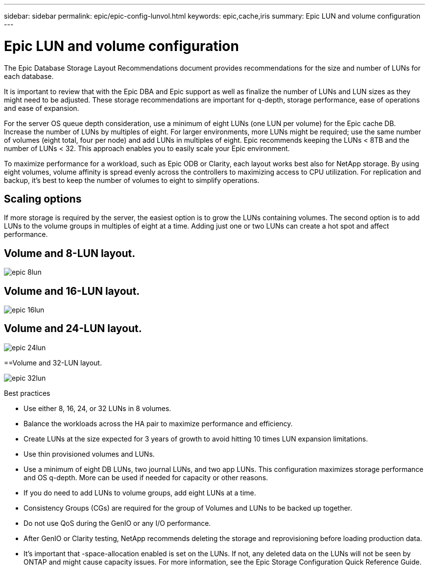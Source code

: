 ---
sidebar: sidebar
permalink: epic/epic-config-lunvol.html
keywords: epic,cache,iris
summary: Epic LUN and volume configuration
---

= Epic LUN and volume configuration

:hardbreaks:
:nofooter:
:icons: font
:linkattrs:
:imagesdir: ../media

[.lead]
The Epic Database Storage Layout Recommendations document provides recommendations for the size and number of LUNs for each database.

It is important to review that with the Epic DBA and Epic support as well as finalize the number of LUNs and LUN sizes as they might need to be adjusted. These storage recommendations are important for q-depth, storage performance, ease of operations and ease of expansion.

For the server OS queue depth consideration, use a minimum of eight LUNs (one LUN per volume) for the Epic cache DB. Increase the number of LUNs by multiples of eight. For larger environments, more LUNs might be required; use the same number of volumes (eight total, four per node) and add LUNs in multiples of eight. Epic recommends keeping the LUNs < 8TB and the number of LUNs < 32. This approach enables you to easily scale your Epic environment.

To maximize performance for a workload, such as Epic ODB or Clarity, each layout works best also for NetApp storage. By using eight volumes, volume affinity is spread evenly across the controllers to maximizing access to CPU utilization. For replication and backup, it’s best to keep the number of volumes to eight to simplify operations. 

== Scaling options

If more storage is required by the server, the easiest option is to grow the LUNs containing volumes. The second option is to add LUNs to the volume groups in multiples of eight at a time. Adding just one or two LUNs can create a hot spot and affect performance.

== Volume and 8-LUN layout.

image:epic-8lun.png[]

== Volume and 16-LUN layout.

image:epic-16lun.png[]

== Volume and 24-LUN layout.

image:epic-24lun.png[]

==Volume and 32-LUN layout.

image:epic-32lun.png[]

Best practices

* Use either 8, 16, 24, or 32 LUNs in 8 volumes.

* Balance the workloads across the HA pair to maximize performance and efficiency.

* Create LUNs at the size expected for 3 years of growth to avoid hitting 10 times LUN expansion limitations.

* Use thin provisioned volumes and LUNs.

* Use a minimum of eight DB LUNs, two journal LUNs, and two app LUNs. This configuration maximizes storage performance and OS q-depth. More can be used if needed for capacity or other reasons.

* If you do need to add LUNs to volume groups, add eight LUNs at a time.

* Consistency Groups (CGs) are required for the group of Volumes and LUNs to be backed up together.

* Do not use QoS during the GenIO or any I/O performance.

* After GenIO or Clarity testing, NetApp recommends deleting the storage and reprovisioning before loading production data.

* It’s important that -space-allocation enabled is set on the LUNs. If not, any deleted data on the LUNs will not be seen by ONTAP and might cause capacity issues. For more information, see the Epic Storage Configuration Quick Reference Guide.
